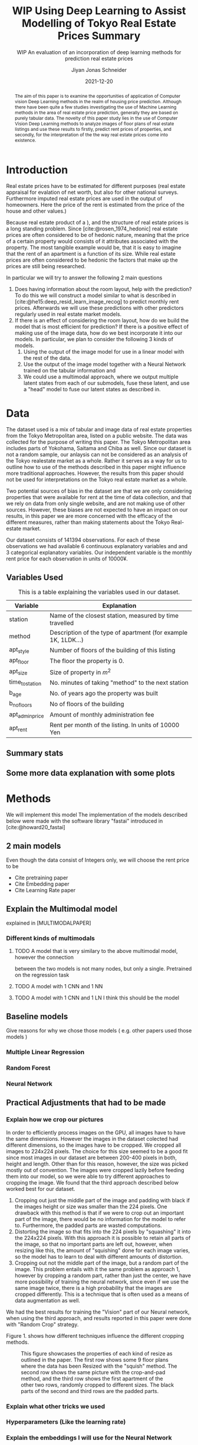 #+title: WIP Using Deep Learning to Assist Modelling of Tokyo Real Estate Prices Summary
#+SUBTITLE: WIP An evaluation of an incorporation of deep learning methods for prediction real estate prices
#+AUTHOR: Jiyan Jonas Schneider
#+EMAIL:     jiyan.schneider@gmail.com
#+DATE:      2021-12-20
#+LATEX_HEADER: \usepackage{xeCJK}
#+LATEX_HEADER: \usepackage[backend=biber, style=apa]{biblatex}
#+BIBLIOGRAPHY: /Users/jiyanschneider/Dropbox/Documents/lib/bibliography/bibliography.bib
#+LATEX_HEADER: \setCJKmainfont{HiraginoSans-W3}
#+LATEX_HEADER: \setmainfont{EBGaramond-Regular}
#+LATEX_CLASS: article
#+latex_class_options: [12pt,titlepage]
#+LATEX_HEADER: \usepackage[a4paper]{geometry}

#+begin_abstract
The aim of this paper is to examine the opportunities of application of Computer
vision Deep Learning methods in the realm of housing price prediction. Although
there have been quite a few studies investigating the use of Machine Learning
methods in the area of real estate price prediction, generally they are based on
purely tabular data. The novelty of this paper study lies in the use of Computer
Vision Deep Learning methods to analyze images of floor plans of real estate
listings and use these results to firstly, predict rent prices of properties,
and secondly, for the interpretation of the the way real estate prices come into
existence.
#+end_abstract

* Introduction
Real estate prices have to be estimated for different purposes (real estate
appraisal for evalation of net worth, but also for other national surveys.
Furthermore imputed real estate prices are used in the output of homeowners.
Here the price of the rent is estimated from the price of the house and other
values.)

Because real estate product of a ), and the structure of real estate prices is a
long standing problem. Since [cite:@rosen_1974_hedonic] real estate prices are
often considered to be of hedonic nature, meaning that the price of a certain
property would consists of it attributes associated with the property. The most
tangible example would be, that it is easy to imagine that the rent of an
apartment is a function of its size. While real estate prices are often
considered to be hedonic the factors that make up the prices are still being
researched.

In particular we will try to answer the following 2 main questions

 1. Does having information about the room layout, help with the prediction?
    To do this we will construct a model similar to what is described in [cite:@he15:deep_resid_learn_image_recog]
    to predict monthly rent prices. Afterwards we will use these predictions with other
    predictors regularly used in real estate market models.
 2. If there is an effect of considering the room layout, how do we build the
    model that is most efficient for prediction?
    If there is a positive effect of making use of the image data, how do we best incorporate
    it into our models. In particular, we plan to consider the following 3 kinds of models.
    1. Using the output of the image model for use in a linear model with the rest of the data.
    2. Use the output of the image model together with a Neural Network trained on the tabular information and
    3. We could use a multimodal approach, where we output multiple latent states from each of
       our submodels, fuse these latent, and use a "head" model to fuse our latent states
       as described in.
* Data
The dataset used is a mix of tabular and image data of real estate properties
from the Tokyo Metropolitan area, listed on a public website. The data was
collected for the purpose of writing this paper. The Tokyo Metropolitan area
includes parts of Yokohama, Saitama and Chiba as well. Since our dataset is not
a random sample, our anlaysis can not be considered as an analysis of the Tokyo
realestate market as a whole. Rather it serves as a way for us to outline how to
use of the methods described in this paper might influence more traditional
approaches. However, the results from this paper should not be used for
interpretations on the Tokyo real estate market as a whole.

Two potential sources of bias in the dataset are that we are only considering
properties that were available for rent at the time of data collection, and that
we rely on data from only single website, and are not making use of other
sources. However, these biases are not expected to have an impact on our
results, in this paper we are more concerned with the efficacy of the different
measures, rather than making statements about the Tokyo Real-estate market.

Our dataset consists of 141394 observations. For each of these observations we
had available 6 continuous explanatory variables and and 3 categorical
explanatory variables. Our independent variable is the monthly rent price for
each observation in units of 10000¥.

** Variables Used
#+CAPTION: This is a table explaining the variables used in our dataset.
| Variable        | Explanation                                                    |
|-----------------+----------------------------------------------------------------|
| station         | Name of the closest station, measured by time travelled        |
| method          | Description of the type of apartment (for example 1K, 1LDK...) |
| apt_style       | Number of floors of the building of this listing               |
|-----------------+----------------------------------------------------------------|
| apt_floor       | The floor the property is 0.                                   |
| apt_size        | Size of property in $m^2$                                      |
| time_to_station | No. minutes of taking "method" to the next station             |
| b_age           | No. of years ago the property was built                        |
| b_no_floors     | No of floors of the building                                   |
| apt_admin_price | Amount of monthly administration fee                           |
| apt_rent        | Rent per month of the listing. In units of 10000 Yen           |
|-----------------+----------------------------------------------------------------|

** Summary stats
** Some more data explanation with some plots
* Methods
We will implement this model
The implementation of the models described below were made with the software
library "fastai" introduced in [cite:@howard20_fastai]

** 2 main models
Even though the data consist of Integers only, we will choose the rent price to be

- Cite pretraining paper
- Cite Embedding paper
- Cite Learning Rate paper

** Explain the Multimodal model
explained in [MULTIMODALPAPER]
*** Different kinds of multimodals
**** TODO A model that is very similary to the above multimodal model, however the connection
between the two models is not many nodes, but only a single. Pretrained on the regression task
**** TODO A model with 1 CNN and 1 NN
**** TODO A model with 1 CNN and 1 LN I think this should be the model
** Baseline models
Give reasons for why we chose those models ( e.g. other papers used those models )
*** Multiple Linear Regression
*** Random Forest
*** Neural Network
** Practical Adjustments that had to be made
*** Explain how we crop our pictures
In order to efficiently process images on the GPU, all images have to have the
same dimensions. However the images in the dataset colected had different
dimensions, so the images have to be cropped. We cropped all images to 224x224
pixels. The choice for this size seemed to be a good fit since most images in
our dataset are between 200-400 pixels in both, height and length. Other than
for this reason, however, the size was picked mostly out of convention. The
images were cropped lazily before feeding them into our model, so we were able
to try different approaches to cropping the image. We found that the third
approach described below worked best for our dataset.

1. Cropping out just the middle part of the image and padding with black if the
   images height or size was smaller than the 224 pixels. One drawback with this
   method is that if we were to crop out an important part of the image, there
   would be no information for the model to refer to. Furthermore, the padded parts
   are wasted computations.
2. Distorting the image so that fits into the 224 pixels by "squashing" it into
   the 224x224 pixels. With this approach it is possible to retain all parts of the
   image, so that no important parts are left out, however, when resizing like this,
   the amount of "squishing" done for each image varies, so the model has to learn
   to deal with different amounts of distortion.
3. Cropping out not the middle part of the image, but a random part of the
   image. This problem entails with it the same problem as approach 1, however
   by cropping a random part, rather than just the center, we have more possibility of training the neural network, since even if we use the same image twice, there is a
   high probability that the images are cropped differently. This is a technique that
   is often used as a means of data augmentation as well.
We had the best results for training the "Vision" part of our Neural network,
when using the third approach, and results reported in this paper were done with
"Random Crop" strategy.

Figure 1. shows how different techniques influence the different cropping methods.

#+HEIGHT: 500
#+CAPTION: This figure showcases the properties of each kind of resize as outlined in the paper. The first row shows some 9 floor plans where the data has been Resized with the "squish" method. The second row shows the same picture with the crop-and-pad method, and the third row shows the first apartment of the other two rows, randomly cropped to different sizes. The black parts of the second and third rows are the padded parts.
[[file:./assets/resizes.jpg]]

*** Explain what other tricks we used
*** Hyperparameters (Like the learning rate)
*** Explain the embeddings I will use for the Neural Network
For the Neural Network part of the architecture we made use of Categorical Embedding layers
We used the

*** Exactly explain how the model is trained
 - Learning rate adjustment
 - Pretrained resnet 50
 - For the categorical ensemble thing, that first the network is trained,
   then weights are frozen, and that only the new head of the resnet50 is trained at first, for a few epochs,
   and at the end we train both models
 - Same for the output
* Results
** Results of baseline models
ベースラインのモデルはこんな感じになっています。
最初の重回帰分析以外は独立変数は家賃のlog になります。

*** Linear Regression
#+CAPTION:  This is is the result of a log linear regression regression performed with only the continuous variables on the log of the apartment rent: N=141394, Corr=0.86 $R^{2}=0.74$ mse=17.65
[[./assets/Linear Regression.jpg]]
#+Caption: This is is the result of a log linear regression regression performed with only the continuous variables on the log of the apartment rent N=141394, Corr=0.86 $R^{2}=0.74$ mse=0.05
[[./assets/Linear Regression log.jpg]]

#+Caption: THis is the result of linear regression all previous variables + apt_style Corr=0.877        N=141394 $R^{2} = 0.77$ mse=0.04
[[./assets/style and log_rent.jpg]]

#+Caption: This ist the result of a linear regression performed on all variables mse=0.03
[[./assets/Station, Style, log rent.jpg]]
*** Random Forest
These are the results for random forest
[[./assets/rf.jpg]]

** Results for vision model
(Is the prediction column statistically significant?)

#+CAPTION:一旦学習してみたところ このような0.05ぐらいの精度でした。 平均だけを予測すれば0.17 になりますので平均よりはいいです。ギリギリ普通の線形回帰と同じような精度になっています。
[[./assets/viz_learner.jpg]]


** Results Regular NN
#+CAPTION:TabularDataを全結合層の input->100->10->10->1のニューラルネットで一旦学習してみたらこうなりました。
[[./assets/tab_learner.jpg]]


** Results Multimodal

#+CAPTION: まだ途中ですがオプト様とのプロジェクトと同じような作りを使って学習しているところです。 途中結果はこんな感じです。
[[./assets/multimodal.jpg]]

** まだVision のモデルの予測を使って線形回帰を行うことはできていません

* Discussion
Some of our results are hard to interpret, e.g. multimodal learning is worse than the ensembling method. (probably) Why?
** Problems of very high dimensionality due to many many categories in the categorical variables.
* Conclusion
** Conclude whether using these models might make sense or not
Some of our
** Further possible investigations
Some possible talking points:
 - If the results are good, would looking at a bigger market be interesting
 - If we had a more representative sample, could we use some of the results to make some
   interesting conclusions
 - It would be interesting to analyze the outputs using methods as described in for example with shap or eli5, to see
   why it doesn't work if it doesn't or what it focuses on for certain predictions, if it does.
 - How does everything look for the multimodal approach, does it make sense or not?
And ways to improve the model

\printbibliography
